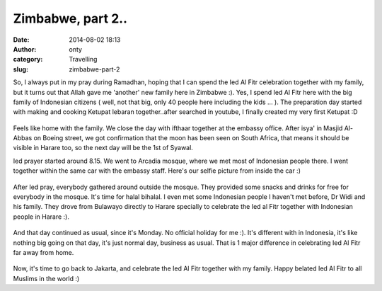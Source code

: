 Zimbabwe, part 2..
##################
:date: 2014-08-02 18:13
:author: onty
:category: Travelling
:slug: zimbabwe-part-2

So, I always put in my pray during Ramadhan, hoping that I can spend the
Ied Al Fitr celebration together with my family, but it turns out that
Allah gave me 'another' new family here in Zimbabwe :). Yes, I spend Ied
Al Fitr here with the big family of Indonesian citizens ( well, not that
big, only 40 people here including the kids ... ). The preparation day
started with making and cooking Ketupat lebaran together..after searched
in youtube, I finally created my very first Ketupat :D

.. figure:: http://theprasojos.files.wordpress.com/2014/08/cam01606.jpg?w=180
   :align: center
   :alt: CAM01606

Feels like home with the family. We close the day with ifthaar together
at the embassy office. After isya' in Masjid Al-Abbas on Boeing street,
we got confirmation that the moon has been seen on South Africa, that
means it should be visible in Harare too, so the next day will be the
1st of Syawal.

Ied prayer started around 8.15. We went to Arcadia mosque, where we met
most of Indonesian people there. I went together within the same car
with the embassy staff. Here's our selfie picture from inside the car :)

.. figure:: http://theprasojos.files.wordpress.com/2014/08/cam01613.jpg
   :align: center

After Ied pray, everybody gathered around outside the mosque. They
provided some snacks and drinks for free for everybody in the mosque.
It's time for halal bihalal. I even met some Indonesian people I haven't
met before, Dr Widi and his family. They drove from Bulawayo directly to
Harare specially to celebrate the Ied al Fitr together with Indonesian
people in Harare :).

.. figure:: https://theprasojos.files.wordpress.com/2014/08/cam01609.jpg
   :align: center

And that day continued as usual, since it's Monday. No official holiday
for me :). It's different with in Indonesia, it's like nothing big going
on that day, it's just normal day, business as usual. That is 1 major
difference in celebrating Ied Al Fitr far away from home.

.. figure:: http://theprasojos.files.wordpress.com/2014/08/cam01618.jpg
   :align: center

Now, it's time to go back to Jakarta, and celebrate the Ied Al Fitr
together with my family. Happy belated Ied Al Fitr to all Muslims in the
world :)

